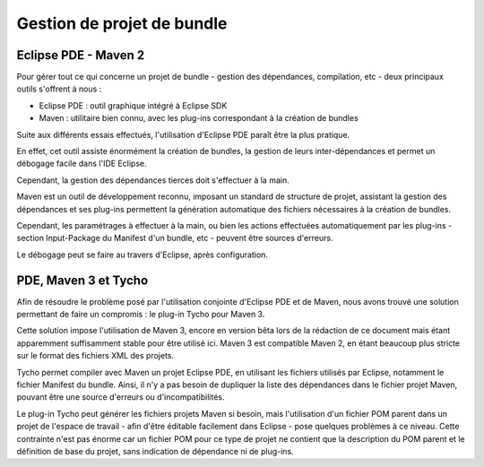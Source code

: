 .. Gestion de projet de bundle

Gestion de projet de bundle
###########################

Eclipse PDE - Maven 2
*********************

Pour gérer tout ce qui concerne un projet de bundle - gestion des dépendances,
compilation, etc - deux principaux outils s'offrent à nous :

* Eclipse PDE : outil graphique intégré à Eclipse SDK

* Maven : utilitaire bien connu, avec les plug-ins correspondant à la création
  de bundles

Suite aux différents essais effectués, l'utilisation d'Eclipse PDE paraît être
la plus pratique.

En effet, cet outil assiste énormément la création de bundles, la gestion de
leurs inter-dépendances et permet un débogage facile dans l'IDE Eclipse.

Cependant, la gestion des dépendances tierces doit s'effectuer à la main.

Maven est un outil de développement reconnu, imposant un standard de structure
de projet, assistant la gestion des dépendances et ses plug-ins permettent la
génération automatique des fichiers nécessaires à la création de bundles.

Cependant, les paramétrages à effectuer à la main, ou bien les actions
effectuées automatiquement par les plug-ins - section Input-Package du Manifest
d'un bundle, etc - peuvent être sources d'erreurs.

Le débogage peut se faire au travers d'Eclipse, après configuration.


PDE, Maven 3 et Tycho
*********************

Afin de résoudre le problème posé par l'utilisation conjointe d'Eclipse PDE et
de Maven, nous avons trouvé une solution permettant de faire un compromis : le
plug-in Tycho pour Maven 3.

Cette solution impose l'utilisation de Maven 3, encore en version bêta lors de
la rédaction de ce document mais étant apparemment suffisamment stable pour
être utilisé ici. Maven 3 est compatible Maven 2, en étant beaucoup plus
stricte sur le format des fichiers XML des projets.

Tycho permet compiler avec Maven un projet Eclipse PDE, en utilisant les
fichiers utilisés par Eclipse, notamment le fichier Manifest du bundle. Ainsi,
il n'y a pas besoin de dupliquer la liste des dépendances dans le fichier
projet Maven, pouvant être une source d'erreurs ou d'incompatibilités.

Le plug-in Tycho peut générer les fichiers projets Maven si besoin, mais
l'utilisation d'un fichier POM parent dans un projet de l'espace de travail -
afin d'être éditable facilement dans Eclipse - pose quelques problèmes à ce
niveau. Cette contrainte n'est pas énorme car un fichier POM pour ce type de
projet ne contient que la description du POM parent et le définition de base du
projet, sans indication de dépendance ni de plug-ins.
